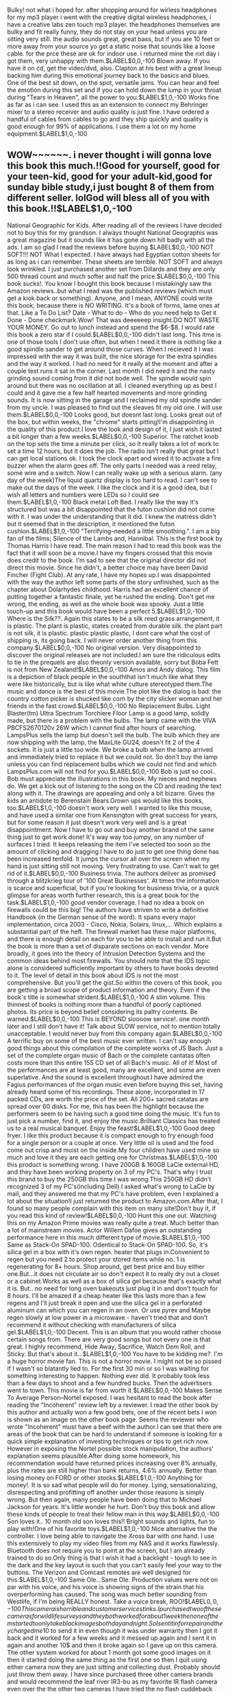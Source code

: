 Bulky! not what i hoped for. after shopping around for wirless headphones for my mp3 player i went with the creative digital wireless headphones, i have a creative labs zen touch mp3 player. the headphones themselves are bulky and fit really funny, they do not stay on your head unless you are sitting very still. the audio sounds great, great bass, but if you are 10 feet or more away from your source yo get a static noise that sounds like a loose cable. for the prce these are ok for indoor use. i returned mine the nxt day i got them, very unhappy with them.$LABEL$0,0,-100
Blown away. If you have it on cd, get the video/dvd, also. Clapton at his best with a great lineup backing him during this emotional journey back to the basics and blues. One of the best sit down, on the spot, versatile jams. You can hear and feel the emotion during this set and if you can hold down the lump in your throat during "Tears in Heaven", all the power to you.$LABEL$1,0,-100
Works fine as far as i can see. I used this as an extension to connect my Behringer mixer to a stereo receiver and audio quality is just fine. I have ordered a handful of cables from cables to go and they ship quickly and quality is good enough for 99% of applications. I use them a lot on my home equipment.$LABEL$1,0,-100
** WOW~~~~~~. i never thought i will gonna love this book this much.!!Good for yourself, good for your teen-kid, good for your adult-kid,good for sunday bible study,i just bought 8 of them from different seller. lolGod will bless all of you with this book.!!$LABEL$1,0,-100
National Geographic for Kids. After reading all of the reviews I have decided not to buy this for my grandson. I always thought National Geographis was a great magazine but it sounds like it has gone down hill badly with all the ads. I am so glad I read the reviews before buying.$LABEL$0,0,-100
NOT SOFT!!! NOT What I expected. I have always had Egyptian cotton sheets for as long as i can remember. These sheets are terrible. NOT SOFT and always look wrinkled. I just purchased another set from Dillards and they are only 500 thread count and much softer and half the price.$LABEL$0,0,-100
This book sucks!. You know I bought this book because I mistakingly saw the Amazon reviews..but what I read was the published reviews (which must get a kiok back or something). Anyone, and I mean, ANYONE could write this book, because there is NO WRITING. It's a book of forms, lame ones at that. Like a To Do List? Date - What to do - Who do you need help to Get it Done - Done checkmark.Wow! That was deeeeeep insight.DO NOT WASTE YOUR MONEY. Go out to lunch instead and spend the $6-$8. I would rate this book a zero star if I could.$LABEL$0,0,-100
didn't last long. This itme is one of those tools I don't use often, but when I need it there is nothing like a good spindle sander to get around those curves. When I recieved it I was impressed with the way it was built, the nice storage for the extra spindles and the way it worked. I had no need for it really at the moment and after a couple test runs it sat in the corner. Last month I did need it and the nasty grinding sound coming from it did not bode well. The spindle would spin around but there was no oscillation at all. I cleaned everything up as best I could and it gave me a few half hearted movements and more grinding sounds. It is now sitting in the garage and I reclaimed my old spindle sander from my uncle. I was pleased to find out the sleaves fit my old one. I will use them.$LABEL$0,0,-100
Looks good, but doesnt last long. Looks great out of the box, but within weeks, the "chrome" starts pitting!I'm disappointing in the quality of this product.I love the look and design of it, I just wish it lasted a bit longer than a few weeks.$LABEL$0,0,-100
Superior. The ratchet knob on the top sets the time a minute per click, so it really takes a lot of work to set a time 12 hours, but it does the job. The radio isn't really that great but I can get local stations ok. I took the clock apart and wired it to activate a fire buzzer when the alarm goes off. The only parts I needed was a reed relay, some wire and a switch. Now I can really wake up with a serious alarm. (any day of the week)The liquid quartz display is too hard to read. I can't see to make out the days of the week. I like the clock and it is a good idea, but I wish all letters and numbers were LEDs so I could see them.$LABEL$1,0,-100
Black metal Loft Bed. I really like the way it's structured but was a bit disappointed that the futon cushion did not come with it. I was under the understanding that it did. I knew the matress didn't but it seemed that in the description, it mentioned the futon cushion.$LABEL$1,0,-100
"Terrifying--needed a little smoothing.". I am a big fan of the films; Silence of the Lambs and, Hannibal. This is the first book by Thomas Harris I have read. The main reason I had to read this book was the fact that it will soon be a movie.I have my fingers crossed that this movie does credit to the book. I'm sad to see that the original director did not direct this movie. Since he didn't, a better choice may have been David Fincher (Fight Club). At any rate, I have my hopes up.I was disappointed with the way the author left some parts of the story unfinished, such as the chapter about Dolarhydes childhood. Harris had an excellent chance of putting together a fantastic finale, yet he rushed the ending. Don't get me wrong, the ending, as well as the whole book was spooky. Just a little touch-up and this book would have been a perfect 5.$LABEL$1,0,-100
Where is the Silk??. Again this states to be a silk reed grass arrangement, it is plastic. The plant is plastic, states created from durable silk. the plant part is not silk, it is plastic. plastic plastic plastic, I dont care what the cost of shipping is, its going back. I will never order another thing from this company.$LABEL$0,0,-100
No original version. Very disappointed to discover the original releases are not included.I am sure the ridiculous edits to tie in the prequels are also theonly version available, sorry but Boba Fett is not from New Zealand!$LABEL$0,0,-100
Amos and Andy dialog. This film is a depiction of black people in the souththat isn't much like what they were like historically, but is like what white culture stereotyped them.The music and dance is the best of this movie.The plot like the dialog is bad: the country cotton picker is shucked like corn by the city slicker woman and her friends in the fast crowd.$LABEL$0,0,-100
No Replacement Bulbs. Light Blaster(tm) Ultra Spectrum Torchiere Floor Lamp is a good lamp, solidly made, but there is a problem with the bulbs. The lamp came with the VIVA PBCFS2670120v 26W which I cannot find after hours of searching. LampsPlus sells the lamp but doesn't sell the bulb. The bulb which they are now shipping with the lamp, the MaxLite GU24, doesn't fit 2 of the 4 sockets. It is just a little too wide. We broke a bulb when the lamp arrived and immediately tried to replace it but we could not. So don't buy the lamp unless you can find replacement bulbs which we could not find and which LampsPlus.com will not find for you.$LABEL$0,0,-100
Bob is just so cool.. Bob must appreciate the illustrations in this book. My nieces and nephews do. We get a kick out of listening to the song on the CD and reading the text along with it. The drawings are appealing and only a bit bizarre. Gives the kids an antidote to Berenstain Bears.Grown ups would like this books, too.$LABEL$1,0,-100
doesn't work very well. I wanted to like this mouse, and have used a similar one from Kensington with great success for years, but for some reason it just doesn't work very well and is a great disappointment. Now I have to go out and buy another brand of the same thing just to get work done! It's way way too jumpy, on any number of surfaces I tried. It keeps releasing the item I've selected too soon so the amount of clicking and dragging I have to do just to get one thing done has been increased tenfold. It jumps the cursor all over the screen when my hand is just sitting still not moving. Very frustrating to use. Can't wait to get rid of it.$LABEL$0,0,-100
Business trivia. The authors deliver as promised through a blitzkrieg tour of '100 Great Businesses'. At times the information is scarce and superficial, but if you're looking for business trivia, or a quick glimpse for areas worth further research, this is a great book for the task.$LABEL$1,0,-100
good vendor coverage. I had no idea a book on firewalls could be this big! The authors have striven to write a definitive Handbook (in the German sense of the word). It spans every major implementation, circa 2003 - Cisco, Nokia, Solairs, linux,... Which explains a substantial part of the heft. The firewall market has these major platforms, and there is enough detail on each for you to be able to install and run it.But the book is more than a set of disparate sections on each vendor. More broadly, it goes into the theory of Intrusion Detection Systems and the common ideas behind most firewalls. You should note that the IDS topic alone is considered sufficiently important by others to have books devoted to it. The level of detail in this book about IDS is not the most comprehensive. But you'll get the gist.So within the covers of this book, you are getting a broad scope of product information and theory. Even if the book's title is somewhat strident.$LABEL$1,0,-100
A slim volume. This thinnest of books is nothing more than a handful of poorly captioned photos. Its price is beyond belief considering its paltry contents. Be warned.$LABEL$0,0,-100
This is BEYOND sloooow service!. one month later and I still don't have it! Talk about SLOW service, not to mention totally unacceptable. I would never buy from this company again.$LABEL$0,0,-100
A terrific buy on some of the best music ever written. I can't say enough good things about this compilation of the complete works of JS Bach. Just a set of the complete organ music of Bach or the complete cantatas often costs more than this entire 155 CD set of all Bach's music. All of it! Most of the performances are at least good, many are excellent, and some are even superlative. And the sound is excellent throughout.I have admired the Fagius performances of the organ music even before buying this set, having already heard some of his recordings. These alone, incorporated in 17 packed CDs, are worth the price of the set. All 200+ sacred catatas are spread over 60 disks. For me, this has been the highlight because the performers seem to be having such a good time doing the music. It's fun to just pick a number, find it, and enjoy the music.Brilliant Classics has treated us to a real musical banquet. Enjoy the feast!$LABEL$1,0,-100
Good deep fryer. I like this product because it is compact enough to fry enough food for a single person or a couple at once. Very little oil is used and the food come out crisp and moist on the inside.My four children have used mine so much and love it they are each getting one for Christmas.$LABEL$1,0,-100
this product is something wrong. I have 200GB & 160GB LaCie external HD, and they have been working property on 3 of my PC's. That's why I trust this brand to buy the 250GB this time.I was wrong.This 250GB HD didn't recognized 3 of my PC's(including Dell).I asked what's wrong to LaCie by mail, and they answered me that my PC's have problem, even I explained a lot about the situation!I just returned the product to Amazon.com.After that, I found so many people complain with this item on many site!Don't buy it, if you read this kind of review!$LABEL$0,0,-100
Hunt this one out. Watching this on my Amazon Prime movies was really quite a treat. Much better than a lot of mainstream movies. Actor Willem Dafoe gives an outstanding performance here in this much different type of movie.$LABEL$1,0,-100
Same as Stack-On SPAD-100. Odentical to Stack-On SPAD-100. So, it's silica gel in a box with it's own regen. heater that plugs in.Convenient to regen but you need 2 to protect your stored items while no. 1 is regenerating for 8+ hours. Shop around, get best price and buy either one.But...it does not circulate air so don't expect it to really dry out a closet or a cabinet.Works as well as a box of silica gel because that's exactly what it is. But.. no need for long oven bakeouts just plug it in and don't touch for 8 hours. I'll be amazed if a cheap heater like this lasts more than a few regens and I'll just break it open and use the silica gel in a perforated aluminum can which you can regen in an oven. Or use pyrex and Maybe regen slowly at low power in a microwave - haven't tried that and don't recommend it without checking with manufacturers of silica gel.$LABEL$1,0,-100
Decent. This is an album that you would rather choose certain songs from. There are very good songs but not every one is that great. I highly recommend, Hide Away, Sacrifice, Watch Dem Roll, and Sticky. But that's about it...$LABEL$1,0,-100
You have to be kidding me?. I'm a huge horror movie fan. This is not a horror movie. I might not be so pissed if I wasn't so blatantly lied to. For the first 30 min or so I was waiting for something interesting to happen. Nothing ever did. It probably took less than a few days to shoot and a few hundred bucks. Then the advertisers went to town. This movie is far from worth it.$LABEL$0,0,-100
Makes Sense To Average Person--Nortel exposed. I was hesitant to read the book after reading the "Incoherent" review left by a reviewer. I read the other book by this author and actually won a few good bets, one of the recent bets I won is shown as an image on the other book page. Seems the reviewer who wrote "Incoherent" must have a beef with the author.I can see that there are areas of the book that can be hard to understand if someone is looking for a quick simple explanation of investing techniques or tips to get rich now. However in exposing the Nortel possible stock manipulation, the authors' explanation seems plausible.After doing some homework, his recommendation would have returned prices increasing over 8% annually, plus the rates are still higher than bank returns, 4.6% annually. Better than losing money on FORD or other stocks.$LABEL$1,0,-100
Anything for money!. It is so sad what people will do for money. Lying, sensationalizing, disrespecting and profitting off another under those reasons is simply wrong. But then again, many people have been doing that to Michael Jackson for years. It's little wonder he hurt. Don't buy this book and allow these kinds of people to treat their fellow man in this way.$LABEL$0,0,-100
Son loves it.. 10 month old son loves this!! Bright sounds and lights, fun to play with!One of his favorite toys.$LABEL$1,0,-100
Nice alternative the the controller. I love being able to navigate the Xross bar with one hand. I use this extensively to play my video files from my NAS and it works flawlessly. Bluetooth does not require you to point at the screen, but I am already trained to do so.Only thing is that I wish it had a backlight - tough to see in the dark and the key layout is such that you can't easily feel your way to the buttons. The Verizon and Comcast remotes are well designed for this.$LABEL$1,0,-100
Same Ole...Same Ole. Production values were not on par with his voice, and his voice is showing signs of the strain that his overperforming has caused. The song was much better sounding from Westlife, if I'm being REALLY honest. Take a voice break, ROO!$LABEL$0,0,-100
This camera is horrible and customer service stinks. I purchased two of these cameras for wildlife surveys and they both worked for about 1 week then one of them started to only take black images both day and night. So I sent it in for repair and they charged me 10$ to send it in even though it was under warranty then I got it back and it worked for a few weeks and it messed up again and I sent it in again and another 10$ and then it broke again so I gave up on this camera. The other system worked for about 1 month got some good images on it then it started doing the same thing as the first one so then I quit using either camera now they are just sitting and collecting dust. Probably should just throw them away. I have since purchased three other camera brands and would recommend the leaf river IR3-bu as my favorite IR flash camera even over the the other two cameras I have tried the no flash cuddeback and stealh cam I230IR.$LABEL$0,0,-100
Dang yo. You all are right. The ink is where they get you. It doesn't even last a semester. It's cheaper to print my papers at the library than at my house!$LABEL$0,0,-100
Classic. This story -- as with most Dr. Seuss books -- is great. Kids and adults can enjoy The Cat in the Hat!$LABEL$1,0,-100
PC Games, Hoyle Card. If you live in Europe, don't waste your money on this program! I live in Spain, and the program will NOT load on my computer with Spanish language Windows XP. I was really disappointed because I enjoy playing Bridge on computer; if someone knows a card game program that will load, please let me know!$LABEL$0,0,-100
This book stunk. This book was simply terrible. The writing is poor; the flow terrible. No one in the book is sympathetic -- not the Princess, not any of the staff, and certainly not the author. Much has been written, good and bad, about the Princess. I bought this book because I'd hoped to hear an unbiased view. Jephson has almost nothing nice to say about her. I hate books where I wish they would end soon; I felt that way throughout this book. I forced myself to finish reading it because I'd hoped to find something worthwhile. Save your money.$LABEL$0,0,-100
Passes "Skype" Standards.... Which means that, those guys in Taiwan don't have a clue!Being the ONLY typical "home" telephone Skype supports this: "cheaply made, LOW speaker & ringer quality, DROPPING calls constantly" telephone should be avoided...But wait, I need a telephone to use with my Skype service, without having to have my computer running or wearing those stupid-looking Headphone/Mic combos!!Geez...that only leaves this lousy RTX Dualphone 3088 series, right?!yeah, until the makers of the RTX dualphone 3088 step up and fix this junk of theirs...I honestly don't know of another VOIP phone maker that we CAN use Skype with!!I wasted $169+tax+shipping...but hey, I did get rid of Vonage & my ISP's "hostage" telephone services!!(wasn't there suppose too be an UP-Side to this??)$LABEL$0,0,-100
The CD cover says it all. Horns, strings, guitars, organs, morrocos, washboards, percussions and many others, its all on this CD 'Motorcade Of Generosity', and I like it.You won't hear any of these songs on the radio because it's different but that's what is good about it.This CAKE CD is more about the music than the lyrics like their other CDsThis is the type of CD that the more you listen to it the better it gets.CAKE who don't like Cake.$LABEL$1,0,-100
poor sizing. very poor sizing.. very disappointed when i recieved my boots. i read the other reviews to make sure the sizing was true to size the shaft of the boot is soooo.. off im a thick bottom girl thick thighs and booty .. howver i am a size 8 in boots the 8 was like a 6 5"6 about 145 pds these boots are not worth buying poor quality as well.$LABEL$0,0,-100
A "dreamy" movie that puts you to sleep. The film struck me as though I were watching it after having had as much champagne as Nicole Kidman had at the party at the outset. A slow, miserably trying movie which wants to be something more than it actually is. It did not intrigue me at all, and I felt it that it was something Stanley Kubrick had shot if he were smoking hashish in astonishing quantities. The New York locations were artificially unconvincing, Tom Cruise's performance was adequately lukewarm-like most of his prioir performances, in this viewer's opinion. The story was at best, uninteresting, and, as you can surmise, I felt that this was an instantly forgettable film unworthy of even a second viewing because I found it to be inordinately boring. The only highlight for me was seeing Nicole Kidman's tantalizingly luscious nipples.$LABEL$0,0,-100
An excellent, comprehensive description of the survivor. I recommend this book very highly. It has really helped me to accept and personally verify my own past and painful experiences. A definite MUST on one's path of self-healing and discovery!!$LABEL$1,0,-100
Powerful and Beautiful. This concert recorded at the famed Palace of Fine Arts in Mexico City is one of the best Lola Beltran performances I have ever heard. Some Opera fans might know this venue thanks to the famed recordings of Maria Callas' 1951 Aida. This wonderful recording includes a two disk set featuring Beltran singing boleros and rancheros that highlight Beltran's powerful and beautiful voice. Although it is live, the audience is quiet, and the recording is perfect. One minor complaint for the US market: There are no liner notes, and there should be.$LABEL$1,0,-100
...go read, don't be afraid. "A reader, August 23, 1998" writes in his review exactly what you might expect from people who are (to say the least) not open for new insights and ideas. "while the real scientists are busy..." ==> busy doing what?! Busy hiding from revolutionary ideas that's a threat to what they were taught? REAL scientists would jump on the challenge thrown at them to look into the fascinating world they had closed their eyes for. It's (seemingly) far-fetched ideas that can mean breakthroughs and revolutions in what we know about the world's history.So don't let yourself be put off by such narrowminded disregarding and open up. Maybe there's a whole lot more than what we have been taught to believe...$LABEL$1,0,-100
Disappointed. I couldn't wait to get these can chillers, but my experience with them has been a real disappointment. They probably are as good as an ordinary can cover, but certainly nothing more. How do different people have such different results from products?, where some are just delighted and others have poor results?$LABEL$0,0,-100
Brave. Just BluRay? Sounds a lot like "records", "tapes", then "cd's". I'm just not buying it. Why the same run around?$LABEL$0,0,-100
Oh, how stupid can they be?. Well, a lot. More than a lot. Poor Will does his best with a doggie script. He accounts for the one star.I don't know why those enlightened movie companies insist in making one SF dog after another. Did you watch the "The Chronicles of Riddick", "Sky Captain", or "AvP"? There are plenty of others around, all of them sucking money out of our pockets.They need to fool us in order to pay for the great CGI effects I suppose. They fail to understand that if CGI is used to generate profits, it will kill the emotional content of the movie. What's left is the customary Hollywood Pablum dulling our senses.Do not relate this dog to any of Isaac Asimov's works. They stole the title and we shall punish them by forgetting this miserable mutt.$LABEL$0,0,-100
lack of clarity. I have a feeling if I was able to sit down and talk with Graham, I might agree with him more than I think. Unfortunately this book is one of the most poorly written and badly edited pieces of literature that I've seen in a long time. I found a lot of things that are so generically obvious that they shouldn't have taken up the entire chapters that were used to state them, several things that I might agree with if I could get through the lingo-laden, spiritual sales talk enough to understand what he meant, many things that just didn't make since at all not to mention complete contradictions of prior statements within the book, and some things that are outright questionable. He might have some good points in his personal vision, but unfortunately this book is such a mess that none of them are communicated.$LABEL$0,0,-100
Easier to follow than the cast album. I liked this musical very much! I remember watching the Tony Awards the year that the original production won the Award for Best Musical over "Beauty and the Beast"--the more likely contender for the top prize; and I thought it was a mistake until I had seen the original cast program. I had only heard the cast album of "Beauty" and once I saw "Passion" I saw "Beauty" as an overblown, juvenile production for the kiddies and I don't see how it could have been nominated. I think that Jere Shea is very good-looking gentleman with a good voice as Georgio, Marin Mazzie is a beauty of an actress as Clara and then there is Donna Murphy in her Tony Award-winning performance as Fosca, the unattractive yet passionate older woman reaching out desperately for Georgio's love. I highly recommend it to anyone who loves Sondheim--the Broadway genius who wrote the score.$LABEL$1,0,-100
Not such a good buy. I was quite disappointed that the fabric actually does not have the shiny appearance as shown in the picture. It looks functional and plain. The bag cost just about $20 after the high shipping and handling charge. Therefore, the price really was not that great.$LABEL$0,0,-100
great way to promote our self absorbed culture. This book and the praise it has generated over the years has always bothered me. At first I thought it meant I was just too selfish. But the more I have had people praise it and then try to tell me why it is so great the more I understand that they are confused. The story of someone who takes everything that someone else has to offer without any thanks or anything to give back is NOT an example of love. It is an example of a truly warped relationship. Anybody out there who thinks that they are really in a relationship when the only thing happening is them giving to the other person(s) needs to build a little self esteem. I hate to break it to you but you are being used. Relationships are reciprocal. I would NEVER read this book to a child.$LABEL$0,0,-100
Revised edition worth it, but recycle the CD. Five stars for the revised edition book, two stars for the (too fast, too cheesy, and is that a synthesizer?) CD... I'll give the set four stars (rounding up). The revised edition appears to have the same pieces as the original, but in a larger print size that is a relief. In my opinion, it's worth getting the new book, but you should recycle the CD.$LABEL$1,0,-100
Having fun staying fit looking better. Best way to get fit and enjoy it...this dvd gives you a delightful way to do what it takes to get inshape and enjoy the view....$LABEL$1,0,-100
Major Disappointment. While I applaud anyone who can dance up and down a narrow restaurant aisle, dodging service people and customers, I don't care to see dancing in that venue. The constant distractions were more than annoying. As for the dancing, with just a couple of exceptions (and they were wonderful), it was boring! No fire, no life, no joy. Some interesting costuming, which I enjoyed, but some were down right vulgar! So if you enjoy the skill and passion of belly dancing, stay away from this DVD.$LABEL$0,0,-100
WATCH DIFFERENT THAN WHAT WAS SHOWING ON AMAZON. WATCH DOES NOT MATCHING BOOK ALSO INSTRUCTIONS NOT VERY UNSTANDABLE. NOT TOO HAPPY WHEN IT ARRIVED AND DIFFERENT ON MAIN PAGE FOR AMAZON OR RETAILLER$LABEL$0,0,-100
wrong cover sent. Placed the order for a 2007 Prius using the online vehicle selector and was sent a cover for a much smaller car so the cover did not fit and had to be returned. The material is a highly reflective silver that is very bright like a Mylar space blanket. In the past the type of material has made the greatest difference in longevity with the expensive ones lasting up to 10 years on my cars and cheaper ones lasting 2-3 years regardless of the color of the car cover.$LABEL$0,0,-100
Very comfortable belt. This belt lives up to its reputation. It is very comfortable to wear and the bottles don't move at all. It's also not hot.$LABEL$1,0,-100
so educational and yet fun. the crusin world game is so fun because you get 2 c different places while your still sitting on the floor playing a video game.u get 2 c places and like monuments and the kind of terrean they have in that country or city or continent.i think it is better than the other crusisn usa because it has many different choices of cars. and you can choose the place you want to play in.$LABEL$1,0,-100
'Emma' Leaves You Hanging, Breathlessly. Emma's Secret is really an outstanding book by one of my all-time favorite authors.Although the story is about Emma Harte and her legacy, don't expect A Woman of Substance. But do plan for a wonderful novel about a new generation of characters, plus a cliffhanger of sorts.Anyone who enjoys a good family saga, a novel of romance, or of women's empowerment will love Emma's Secret.$LABEL$1,0,-100
Non Stick, My Eye!. This pan looks great. The first time I used it, nothing stuck. The second time I used it, things stuck, but not too badly. Tonight, the third time I've used it, and this time with spray oil on it, I've had to let it soak, scrubbed it out, and am letting it soak some more. The pan is very square, with inner corners that are hard to clean when things stuck, so it's just a pain to use. The grill part is okay, it's the pan part that is troublesome. I'm going to go shopping for something else.Unless you like washing dishes, don't buy this thing!$LABEL$0,0,-100
Incredible. Topper is the best hapr player I have ever heard. He has an intensity that cannot be rivalled. If you ever get a chance to see him live do not pass it up!!$LABEL$1,0,-100
Works well with newer televisions.. Bought two for two different tvs. It plugged into back of one no problem but the other required a 3.5mm female RCA to stereo adapter, which isn't included.$LABEL$1,0,-100
not appropriate for my car like it said!. This item seemed like a good fit for what I needed for my car (2005 Jetta). My original gas cap had a crack in the seal and was making the check engine light come on every time i turned on the car. I searched on amazon and the item had a check list at the top to make sure that the item would fit the vehicle you were buying it for. This extra feature DID NOT WORK. I don't know if that's Amazon's fault or the sellers, but I was very disappointing to find out that Jetta's have a ventilation system in the car so that the gas cap does not need to be self ventilating. Needless to say it was a waste of money and the 6 dollar shipping that they charged me. Be careful with check list if it tells you the item will be a fit for your car.. it still may not be what you need.$LABEL$0,0,-100
Fell apart after one season. This canner developed holes and rust after less than one season of canning. The rack inside is flimsy as discussed by others. It rusts after a few canning sessions.$LABEL$0,0,-100
Cheaply made. You have to enter the code both to open it and to close it. Don't be fooled by the optimistic description, there are much better key boxes out there.$LABEL$0,0,-100
Elf Ears Purchase. Very good purchase, not expensive, they are a good size and stay on your ears. Worked great for a Christmas Elf, just a few weeks ago!$LABEL$0,0,-100
Wonderful Natural Moisturizer. I love this natural shea butter, it works wonders as a face moisturizer and doesn't break my skin out, but keeps it looking moist, firm and it has a nice glow. I like this best when mixed with a few drops of one of the NOW oils, such as their jojoba oil, which is also wonderful.$LABEL$1,0,-100
Definitly the best murder mystery every written.. What can I say? There is no other book that I've read (and let me tell you, I've read quite a few) that completely baffled me the way this one did. Not only is the real culprit a mastermind, but Christie is as well.$LABEL$1,0,-100
Does not work with NB-2LH Canon Rebel XT battery. I'm not sure if I'm a special case or not, but my battery fits into the charger, and it plugs in and the lights flash and everything, however when I pop the battery back into the camera after a long charge, nothing.To make sure that the problem was the charger not the battery, I tried charging the battery with a friends charger who has the same camera. Voila, no problem.Again, I'm not sure if I have a defective model, and I appreciate the company offering an affordable model, however this turned out not to be a viable option for me.$LABEL$0,0,-100
broken after a few days. It last about 3-4 days. No mist coming out. Read through the user's manual and it seems to break easily if water gets into a hole at the water basin, which I can imagine happens to everyone in the daily refill.$LABEL$0,0,-100
Pure Country Classics: The #1 Hits. While I could not be dubbed an overt Country music fan, I was motivated to purchase this CD because it contained many hits with which I was familiar when growing up in the 50's and 60's. A good number of these tunes were "crossover" hits, appearing simultaneously on both Country and Pop music charts. The tunes are all very melodic and evocative of their era and "classics" all. I highly recommend this to music lovers of all stripes, particularly to those who grew up when the lines between rock n' roll and country music were blurred.$LABEL$1,0,-100
Bad. I had to read this book for school, and, first let me say I'm not just some highs chooler who hates to read, my favorite writers are Kafka, Faulkner and Dostoevsky, but this book was all but utter trash. It had a few meaningful moments, but generally it was devoid of characterization, emotion, and plot. I give it two stars for trying, but it just tries too hard to be great. Gaines-Accept average.$LABEL$0,0,-100
Toddy cold brew coffee maker. After calling around to different local coffee shops, I purchased a Toddy T2N Cold Brew System from Amazon. It was exactly as described and it arrived a day earlier than I expected. Amazon gave "free" shipping for this item - making it very convenient.I recommend "cold brew coffee"! It is brewed once and can be kept in the refrigerator for 2 weeks. You add the brewed coffee with water to make each cup. The taste is smooth and the cold brew system cuts out some of the acid in the coffee.$LABEL$1,0,-100
It only lasted for a year :(. I've bought it in 01/08/01, started to use it on February (It was bought on the USA) and it was doing fine, untill some weeks ago. Now it seems not to recognize the blank media. I'm dissapointed because I thought Phillips was a good brand of electronics :($LABEL$0,0,-100
Good Home Use Fryer. The unit works well; it heats quickly, I love the closing cover before you drop the basket to eliminate oil splash. The oil pan removes for easy cleaning. I did find that I had to cook longer than the product stated, but that was really no problem, everything came out great. I would reccomend this unit.$LABEL$1,0,-100
Works, But Is Highly Disappointing.... I will admit that this guide to weightloss does work effectively, but there is a great flaw. That flaw is that the weight that you loose is extra easy to put back on again. Once you start this program, you can never stop. So if you are looking for a way to loose the pounds and KEEP THEM OFF, this is not the book/plan you would like to go with.$LABEL$0,0,-100
Abbey throws it all into this one. I'm a bit of an Abbey fanatic, so this review is naturally biased. Yet, this is probably the best of his fictional works (of course the book is quite autobiographical too). Abbey throws all of his jokes, phrases, and wisdom into this one.$LABEL$1,0,-100
label maker for cd's. This is a great product! It's easy to use, and it makes the cd's, dvd's look like professional items, instead of just being scribbled on.$LABEL$1,0,-100
fun!. Bloodrayne aged shockingly well. Frankly, I'm amazed that it aged as well as it did. My only problem is that it gets old after a few hours.$LABEL$1,0,-100
Two parts "Mission Impossible"; one part "Naked Gun". ..and not not in a good way.2.5 stars.This is a pretty cookie-cutter version of a "Mission Impossible" movie except that it obviously doesn't take itself too seriously (at least, I hope that was the intent). The plot is silly and the story doesn't flow well. I'm not sure what Diaz is there for other than eye-candy (the helpless-dumb-blond-thing gets old pretty quickly). If you're looking for mindless distraction, then KaD is mildly entertaining.Not recommended.$LABEL$0,0,-100
Great for DVD, shows how bad Cable really is!!!. The first time I turned on my new CT32D10, I thought it was terrible.Actually, with the new 3-line Digital Comb filter and line correction, it showed how bad basic 1970's-technology cable really is when shown through an advanced tv meant to be optimized for digital!!! If you get this tv, upgrade to Digital Cable or Dish.The picture is fantastic with DVD through Component Video Inputs and the Video inputs from the VCR and Camcorder. The Simulated Surround Sound is also a big plus!A great buy for the price! Upgrade to all digital if you buy!!$LABEL$1,0,-100
Great Pre-inked Stamp!. Great for daily use at work. Not messy and refillable, what could be better! Will definitely be buying another xstamper!$LABEL$1,0,-100
Your kidding...right?. The content on this compact disc [copies] pop formations only modified in a younger form, which lacks enjoyability and anything with the synonym of that previous adjective...in other words, I could make better music by bashing my head against the toilet seat. ...!$LABEL$0,0,-100
a little friend. The miele vacuum cleaner acts as your little friend for wood floors. It picks up sand and everything else from wood floors, very efficient! It is light and easy to use. The cord could be longer, you need a room with more plugs... It works 100 times better than a broom on all hard floors. It's good on carpet but best on hard floors.$LABEL$1,0,-100
I think Taylor Hicks is the Best American Idol ever!!!. Taylor has soul all the way. All my friends and famly wanted him to win since he first sang at auditions. His songs on this cd are so good they give me goosebumps. I hope you buy it because he's better than any of the rest and his full album is gonna rock the world!$LABEL$1,0,-100
love these girls. I got one of these dolls for my 7th birthday, back in 1990. I loved it so much!! So I was thrilled to see I can still buy them, more than 20 years later, for my own daughter. She is 6 now and she looks forward to her new doll every birthday. This is a tradition you should start! Even if your daughter is already a few years old.$LABEL$1,0,-100
R2/D2 with sounds and lights. This is the greatest R2/D2 figure yet. The sounds and lights are great, details are excellent.$LABEL$1,0,-100
Learn to play the Jorma way !. Having always been a fan of Jorma Kaukonen and Hot Tuna, I was searching for an instructional video program that would teach me the Jorma style. Not only did I find what I was looking for, but Jorma teaches his style himself! A must have for all guitar playing Hot Tuna fans.$LABEL$1,0,-100
A Must-Have in the kitchen. After using a Sunbeam mixer for 35 years, I needed to replace my worn-out friend. I shopped and compared products and prices for a couple years. I knew about the wonderful KitchenAid mixers reputation from friends and opted for that brand. I found Amazon.com offering a new KitchenAid Artisan mixer for $242.00. Wow, such a deal! No tax, no shipping and a $30 rebate from KitchenAid! Buying from Amazon saved me $88.00, and I became one very-pleased shopper.$LABEL$1,0,-100
Rather bad --. even awful.Is there anything worse than a gathering of unknown actors playing the roles of bad, and badly self-conscious (even Molly Parker), actors who are convincingly "acting" like amatuers -- including those who are ostensibly successful?And then the best parts are played by Sandra Oh, who has less than fifteen seconds of screen time, and a guy who is instead a cop pretending to be an actor: better at it than all the other actors who, according to the script, had and or were training in acting.And I must have missed the widescreen.$LABEL$0,0,-100
funky patchouli smell. this was not the most refreshing and clean patchouli scent I have encountered...more musty, less earthy. I typically love this scent...just not in this particular soap!$LABEL$0,0,-100
Eclectic and Effective Mix CD. Interesting collection of musical styles, from ambient to dance to funk to rap. Despite the diversity of sounds, the cycle is mixed together beautifully. I didn't know any of the artists going in except the Beta Band, and I still loved it. The liner notes say it best; good mood stuff, great as a background selection after the clubs. "God bless the Infesticons, f*** the Majesticons!" Ya gotta love it.$LABEL$1,0,-100
seem to work. When I take them my legs feel less heavy in the evening...But I have to say I only yook them some 2 weks or so$LABEL$1,0,-100
Two good songs and a barrage of below average garbage.. High Noon and It's on Me.....thats it. Plus a cover from a good band Forkboy (Lard). Yet another below average album from this below average band.$LABEL$0,0,-100
Great Product, Great Customer Service!. I purchased this adapter (47185) at Walmart. It is ruggedly consructed and easy to install and works great. The real reason for my review is to commend the customer service at Hopkins Mfg. Some how I misplaced the mounting bracket that came with the adapter when I was working on the wiring and drilling mounting holes. I called Hopkins to buy another bracket... they said they will send me one for free, and 36 hours later it was at my door! Thanks Hopkins.$LABEL$1,0,-100
Adequate entertainment for young children, mind-numbingly boring for adults. The plot doesn't get interesting until about three-quarters of the way through the film. Until then, the audience is subjected to various scenes of Benji galavanting through the town or suburbs and having brief interactions with rather anonymous townsfolk.$LABEL$0,0,-100
Hitch Extension. This was the wrong hitch that I initially ordered because the display picture showed three hitches. I thought that the order was for all three types of hitches. But I was wrong. Before sending it back, I tried it in my vehicle receiver hitch and it didn't fit. Amazon refund procedure is very user friendly and I was able to return and get a refund. I ordered the correct hitch the second time around.$LABEL$0,0,-100
Peeling off. I bought these to iron on the inside of the knees of all my kids jeans to try to prevent the holes that inevitably appear. Unfortunately they are all peeling off after one wear/wash. As another reviewer speculated, maybe they aren't designed to work in high friction areas, or areas of clothing which endure a lot of stretching, but isn't that where you'd naturally need a patch?$LABEL$0,0,-100
A fun read.. This first novel is well written, fast paced, vivid and an all over fun book to read. The time and place come to life as you sail the blue seas with unforgettable pirates that break away from the usual sterotypes. And there's romance as well. I'm looking forward to the sequel.$LABEL$1,0,-100
Did Hunter REALLY write this book?. Unlike the first two ( outstanding ) books of this series, I found the characters flat and unreal, the plot thin and the action/suspense (?) almost non-existant.Sorry to say, the premium price I paid to obtain this book was money better spent elsewhere UNLESS one insists on having all three books.Better left unread than read and disappointed.$LABEL$0,0,-100
What Was Koontz Thinkin. This book started out good but what happened to the ending. That was the worst book i've ever read in my life. I'm a big koontz fan but what was he thinking. I wouldn't waste my time reading this book. I,ve read at least twenty of koontz's books and I've liked most of them but this was horrible.$LABEL$0,0,-100
Very Disappointed. you wouldn't think I would ever need to give a light bulb a poor review however this burned out after only 3 weeks of use...it's for my bedroom light, I might have gotten a total of 5 hours use out of it. I am replacing the light so that I don't have to deal with these bulbs anymore.$LABEL$0,0,-100
Save your money for the real thing. Great idea, poor execution. Very difficult to see a thing and keep it in focus, and the lighting function for underwater, which is why I bought it, doesn't really work unless you're in pretty clear water.$LABEL$0,0,-100
Absolutely fantastic!. I have a neurological disorder and, so, don't have the best dexterity in my hands. I was a little worried about being able to use the Kindle easily, but it is perfectly designed for ease of use. The page turn buttons are so much easier than physically turning the pages of a book. The 5 way joy-stick button is also very easy to use. I absolutely love my Kindle 2! I'm reading more now than I used to, it is just so much more fun!$LABEL$1,0,-100
Kicks your ass.. This is a great exercise video if you've hit a fitness plateau. The music is pretty eighties funky and the moves are a little difficult, but it gets your heart rate WAY up there and really is quite energizing. Just when you think you're going to die, she stops and you actually feel really good.$LABEL$1,0,-100
Toss this in the garbage - there are better Dyer books. Or, you may prefer to tear out the pages that are not worthwhile; Dyer has truly written some excellent books. However, the ones you want to read are those he published in the 80's and 90's. There's a lot of sage wisdom to be found in those. But this? Please. I've written this old man off mainly because he's discarded common sense for religious nonsense, and that's really disappointing. May I share one of the bits of "insight" to be found in this book? Here: "LIVE the Ten Commandments". Say WHAT?!? Once I read that, I nearly cracked up laughing. What delusion. Having said that, there are some good things in the book, but it's not worth buying for them. Again, look to his earlier works for his best material, when he was mentally sound and sharp.$LABEL$0,0,-100
Don't Bother. There are too many other good books out there (by Sandra Brown and others) to even waste your time on this one. It's flat, and not to mention silly. I didn't like either or the main characters, it just didn't do it for me. I believe this was Sandra's first novel (don't quote me). If it was, I'll give her credit, it was not bad for a first. But like I said, just leave it on the shelf and move on.$LABEL$0,0,-100
Horrible taste. This product tastes horrible. I was looking for a soy free protein and came upon this item. I mixed it with soymilk and it tasted like pea-flavored chalk. I thought I might have used too much powder so I tried half the amount of powder and it still tasted the same. Not wanting to give up, I mixed in a scoop of strawberry flavored whey protein and it truly tasted like a combination of strawberry and chalk.My fiancee then tried it and couldn't take more than a sip. In the end, I was able to down three cups of it, but I don't think I can drink any more in the future. I am going to take them up on their money back product guarantee.$LABEL$0,0,-100
Time Bomb in the Church. My wife is a Pastor. This was helpful in reminding us of the need to take one day off a week for family and me!$LABEL$1,0,-100
Too small!. I ordered this seat cover for my Schwinn 120 Upright Bike. The description said that it fits any regular bike seat and that the cushion could be adjusted, but sadly this is not so. The seat cover doesn't even come close to fitting my bike. It's weird that Schwinn makes seat covers that don't fit a standard Schwinn bike seat...$LABEL$0,0,-100
It almost works. I bought it because it was going cheap.The sticky parts that I received for the trap are not that sticky. Otherwise it seems to almost work fine.$LABEL$0,0,-100
superb. Lisa Richard has a tremendous voice, beautiful and rich. It's strong and full of emotion, and the songs are both and touching and funny, and she has the range to sing anything and make it special. I truly love listening to both of Lisa's albums, they are both terrific.$LABEL$1,0,-100
BEWARE! Pan and scan DVD. These two movies are not Conway's best, but they are still pretty good. The only problem, and the reason for the 1 star rating, is that the DVD presents these films with the sides cut off. In other words, Pan and scan. Had I know that, I would not have bought this.$LABEL$0,0,-100
Overall a great intro to a band that does not get press now. This album showcases who this band is - wild, southern and loud...you will like it and sing proudly of a group that sang and played hard.$LABEL$1,0,-100
wonderful healthy product. I started using this brand of salt on the advice of a Heaslth Care professional. Salt used properly helps balance the body systems, along with enough water for our bodies. These things work together in amazing ways.$LABEL$0,0,-100
WOULD RECOMMEND!!!!!!!!. LOVED THIS MOVIE!!! It is great for anyone who loves original Walt Disney cartoons. My kids ages 2 - 12 all loved it. The songs were wonderful!!!!!$LABEL$1,0,-100
Wonderful. I would describe this book as self-help. It was sent to me by my cousin who is a missionary in Mexico. I had made some life changes that were truly making me stressful. She thought this would be a good book for me. She was so right. The basic theme was letting the Lord help you with your problems. It also gives lessons to do after every chapter if one chooses to do them. I recommend it highly.$LABEL$1,0,-100
Not good for night times. Target diapers are much better than these diapers. My daughter sleeps through the night. When she wakes up her dress, the sheet everything will be wet. This diaper is ok to use during the day times but definitely not at night.$LABEL$0,0,-100
created a love of reading and history. I too was given this title as "required" reading as a student in 8th grade in Canada. It still remains a book that had an enormous impact in my love of reading!$LABEL$1,0,-100
Imagine Da Vinci's Giocconda with the surrounding landscape cut off.. As Barry Stone coments (I do totally agree and fairly recomend to read his review before buying the item (sorrowfully I didn't)) I have waited too long to see this beautiful Piece of Art on DVD. "Tis Pity the most beautiful scenes have been cut off". Two of them could have been maybe eliminated for its nudity or sexual content: an incredibly filmed horse intercourse, and the dead brother execution procession. But also, the most surprising beginning is out: before Film credits and name appear, there is a long landscape scene within a colorless winter dry tree forest you swear the film will be a black and white one, when suddenly the camera falls over the only orange leave lasting in this gray branches web. That is art, I will never forget. That film is quite old and has become yellowish and faded is understandable in some way. Unfortunately,"tis also a pity". We will be waiting for a better copy.$LABEL$0,0,-100
Great book!. The book covers everything you would want to know about Catholicism in a concise, easy to read, yet thorough style.$LABEL$1,0,-100
UK hip hop branding with top-notch Australian Hip Hop.. I've always liked Mystro, I'm quite a big fan of the Australian Hip Hop scene and since he's infamous for spending a lot of time in Australia when on tour, there is no suprise he made an album out of it.This feature's everyone of any calibre in Australian hip hop; Layla, Hilltop Hoods, Drapht, Hunter, Dazah, Downsyde etc. I could go on.It was $3.45 when i bought it, suprised the price went up the way it did. Oh well, if you can get over it, like hip hop and want something different with lyrical gems, this CD is for you.$LABEL$1,0,-100
great outdoor speakers. great sounding outdoor speakers at a very reasonable price. the only potential downside is that they generally must be mounted "vertically" vs. "horizontally" which can create space issues depending on where you are mounting.$LABEL$1,0,-100
Brilliant - Audio version was captivating. This review is based on the audio version. First let me say, that I generally do not care for short stories, and I have also managed to avoid most books about war. Once I began listening to this book, I would find myself sitting in my car (after having reached my destination) just to hear a bit more. The reader was fabulous and the stories ...all of them....just had me wanting to hear more.The Things They Carried is a collection of short stories filled with tension. The stories are based on the Vietnam War experience of the author and his buddies. The reader/listener is drawn into each story involving the men of Alpha Company. You feel a part of the bond they have for each other, and you feel their anger, their isolation, loneliness and their fears as you listen to the voices of the soldiers.This should be required reading for high school students in my opinion.$LABEL$1,0,-100
Not my best purchase. These lites are nit that great. I bought them to go under my cabinets and they have poor lighting!!!!$LABEL$0,0,-100
Wrong Disc!. Of course, i'm a huge fan of Gilmore Girls. That's why i was so excited to receive the complete series collection. However, when i got it, i noticed that in the season one folder, i had two copies of the second disc and not one disc 4. I don't know what to think but it was highly disappointing. You'd think that the packages would be checked before they're sent out like that!$LABEL$1,0,-100
NOT AS PICTURED. MY COMPANY BOUGHT THIS CHAIR IN BURGUNDY FOR ME AS A PRIZE. WHEN WE RECEIVED THE CHAIR IT WASN'T THE SAME AS PICTURED AND WAS BLACK INSTEAD OF BURGUNDY. THE SCREWS ARE PUSHING THRU THE CUSHION ON THE SEAT AND I'M AFRAID THAT THEY'LL EVENTUALLY PUSH THRU THE MATERIAL. OF COURSE THE SEAT ISN'T VERY COMFORTABLE EITHER. I'D NEVER BUY FROM THE GREEN GROUP AGAIN.$LABEL$0,0,-100
Apple corer.... Works well. We found it works better if you level off the bottom of the apple, and hold a paper towel over the top of the corer so you don't get splashed. Much, much easier than coring the apple with a knife!$LABEL$1,0,-100
Incredible. A great concert with the band at it's best plus an orchestra. Would also recommend ELP Live - King Biscuit Flower Hour. No orchestra but recording quality is amazing.$LABEL$1,0,-100
Worth less than one star. I picked up this book after searching for hours at the bookstore. I wanted something light and fun to read after oral surgery. Plus it was on the Bargain Table (now I know why). Reading the back of this book, I thought it might fit the bill. Needless to say, I'd rather sit through more mouth surgery than read this drivel. Awful! The book reads like it was written by a 12 year old. I was so bored and disgusted that I put this book down after just a few pages and stred out a window for awhile (that was more entertaining than the book!) Run from this book!$LABEL$0,0,-100
The best album I've heard in a very long time. Literally Grammy material. This is the best album I've heard in a very long time. Despite its being a jewish album recorded in several languages, it will appeal to people of standard tastes. It is very hard to describe, as it is almost a new genre. Middle eastern world music with a jam band feel and the precision of classical? Neo-classical jewish middle eastern/latin fem psychedelic jazz? middle eastern rock/psychedelic spiritual jam band music performed by obsessive compulsive classically trained gypsies? I don't know what to call it, and neither will you. But you will love it.If it were in english, it would be nominated for a grammy.$LABEL$1,0,-100
Very light and very sharp!. (9/11 Update): I find myself using the 'bird beak' parer almost daily. It is beginning to dull a bit. I know these knives were not designed to last a lifetime, but I would have paid a few cents more to have them shipped in cardboard blade protectors.(Original): I purchased these primarily because of the great reviews in 'Chef's Illustrated'. These are exceptionally sharp (and thin). I do not have a clue as to how long the sharp blades will last. However, I can assure the reader that these do not come close to having the 'heft' of Wusthof Classic,or Henckels Four Star. Having said that, it is ridiculous, based on the price, to try to compare them.'Cooks Illustrated' gave a very nice review of these knives and there is no reason for me to debate that review. I am rating them 4-Stars simply because they are not in the class of Wusthof Classic, or Henckels Four Star.$LABEL$1,0,-100
SHOULD NOT HAVE READ "NEVER LOOK BACK". This was a really waste of time for me. I have read all of the Lou Boldt series so I thought anything by Ridley Person would be good, boy, was I wrong. There were many, many boring pages, to much description of what I think was going on. So much was really unbelieveable. Clayton or what ever his code name is at the present time, is a superman, cannot be killed no matter what. Just an all around bad book for me. I did read it all thinking it had to get better, but it did not. Read something you know you like or some of the Lou Boldt books and leave this one alone.$LABEL$0,0,-100
Hildegard of Bingen's Spiritual Remedies. Hildegard of Bingen's Spiritual Remedies is an excellent book which explains the health of our physical and spiritual life and its healing in very practical and clear terms. It is a real must for those who care for their health and strive to do so with natural means effectively and if necessary complemented by medial means. I purchased it from Amazon who have very many good books relating to Hildegard of Bingen.John Evans, Australia$LABEL$1,0,-100
Don't Be Fooled Like Me. I purchased this CD thinking this was the entire book version on CD. IT IS NOT! This CD is a poor introduction to an EXCELLENT book about the Federal Reserve. BUY THE BOOK!!!!!!!$LABEL$0,0,-100
I love this pot. I love this pot. I have made everything from soups, chowders,roasts, sauces, etc. It has even heat and is so easy to clean. No scrubbing is needed. Just soak for a few minutes and thats it. The only problem I have had is that the inside bottom is quite stained but I think it's because I use it so often cooking with red wines, etc.It is the perfect size to cook for 4-6 people.I have used this both for stovetop and oven. I say one review where it was said they were afraid of the handle. I've had the oven to 350 and it's fine. I use this more than any of my other pans and keep it right on my stove. Attractive looking. I would buy more of these pans.$LABEL$1,0,-100
Best car seat around. My daughter loves this car seat! Cute fabric and lots of room for her to stretch. It must be the most comfortable and safest car seat around.$LABEL$1,0,-100
A freshman effort from two who should have done better.... Lumet and Jones had experience and success when they picked up this project - unfortunately neither had experience or success with adapting a broadway musical to the silverscreen - and it shows - quincy jones obliterated a perfect score with meaningless dribble and sidney lumet miscast and misdirected the rest - what a shame - the original score (music and lyrics) by charlie smalls was perfect, melodic, lyrical & memorable - mr. smalls should have told mr. jones to, "play it the way i wrote it!" - all melody is lost, the lyrics are half sung half spoken in some overacted and oddball interpretations - it's a visual mess with a cheesy studio feel - buy the Original Broadway Soundtrack to get a real sense of the music and story - buy tickets to a local production - just don't waste your money on this junk of an adaptation - poor charlie smalls...$LABEL$0,0,-100
On an Edge of Steel. Like other Burke novels the character is given a crystal clear goal and he pursues the monster with every step he takes. An extremely quick read but enjoyable as always.Unlike other thriller writers, Vachss implants/transfers his disgust and rage against criminals who prey on the weak or unfortunate. Having been exposed to this brand of evil makes the eventual conclusion feel righteous and the reader is left not feeling a shred of sympathy for the villain, who is by his crime a despicable coward.$LABEL$1,0,-100
Not quite up to OXO standards. I wanted to wait to give this some usage before reviewing. Now that we have used it for six months, we have ordered a replacement. It works well, but now has a nice crop of rust. When it comes to can openers and being around industrial openers for decades, I was surprised by how quickly this one rusted. When washed, we hand dry them, so there is a design element that allows this to retain some moisture in the cutting mechanism. Sadly, there is no way to save it.$LABEL$0,0,-100
Journey to the Sacred Garden. This is a great book and cd for a practical application in the direction of mediation and shamanism. It is more than an explanation of things and more of an experiential event. I recommend this book and the one that follows it for those who are looking to do work and have not yet found a group or teacher to help them with the real work.$LABEL$1,0,-100
To Be Continued...?. Shades of Rick Berman, I paid for a whole book, not a part 1 that leaves me hanging like the first installment of a 2-part Star Trek episode. Regarding the content, I found the story line incongruous with the TV series regarding the attitude of Starfleet to the Voyager crew. I found it difficult to believe the events of book were plausible.I was not a great far of Voyager when it was airing but have rediscovered it on Netflix and now can't get enough of it. I was hoping for a satisfying epilogue to the series finale, "Endgame", which I found to be one of the best episodes contained in any of the ST series franchises. My only complaint was the rather abrupt ending that I had hoped this book would resolve. So far, not so. I will buy part 2 to see what happens to the crew. Hopefully there will be some resolution of the characters lives.$LABEL$0,0,-100
Good movie but read the book FIRST. Not a bad adaptation of a book, but, as with many flicks, reading the book first will help the movie make sense. The book's creepier and richer, but some of the movie's musical numbers are amusing and creative in their own way.The Wybie character might have been introduced to meet the PC/diversity compulsion of modern cinema. Wybie is a distraction, then an irritant, and finally his role destroys a major part of Coraline's character development present in the book.So I'd say, buy and read the book first, then view the movie.$LABEL$1,0,-100
more books more lust. If you liked the original Book Lust, you will also enjoy More Book Lust. The only problem I have with both volumes is the author's inclusion of lists of one author's works. In some cases they were interesting introductions to writers I hadn't heard of, but those authors could have been included in other book lists.$LABEL$1,0,-100
Expensive for something that doesn't work!. Sure the product made my hair "smooth", but it wasn't super silky smooth. The product has a wierd smell, not too happy when I have it on my hair. This doesn't help with frizzy hair, even if you used it with the CHI ceramic flat iron.I wouldn't recommend this product, unless you want to spend $19 with a $6 order to have free shipping!$LABEL$0,0,-100
Amazon Kindle Stinks. I bought an Amazon Kindle on August 15. I used it 4 times. By September 11 it was not working. Not only that I can not get anyone to contact me or to give me someplace that could repair the Kindle. I bought 6 books that I cannot use because the Kindle does not work. I would advise anyone not to buy this product.$LABEL$0,0,-100
A Must-have. The instructions are so clear and understandable that even for me (a non native speaker and non mathematician!!) there is no problem to follow them :))Strongly recommended for those who want to have fun with interesting and beautiful paper designs!$LABEL$1,0,-100
Oh... My... God.... All I can say is this: Holy crap. "Ronin" not only has amazing fight scenes, but it offers an interesting look at religion and reincarnation. The hand-to-hand combat scenes are completely remarkable, and the character of Dethen manages to be an extremely likable villain. This is quite possibly the best book I've ever read.$LABEL$1,0,-100
It works! for almost two months?. I used this in a sick house bedroom (lots of mold about including one toxic strain, likely due to a leaking ceiling) and I was no longer sneezing before going to bed each night. In a month's time, however, the unit was already constantly making random noises that sounded like its bulb was about to explode, and the light would flicker on and off, often waking me up, all night long. I got another air filter machine, (True Allergen Remover: HEPA type?) and that seems to help maybe as good as this machine, but as the bulb to this unit burnt out in just over two months of use, I'll be sticking with my other machine. Even if I got a new bulb for this, I don't want to be constantly woken up by this thing. If I hadn't been in the process of moving and packing stuff up I would have tried calling the company to get a replacement bulb.Be Warned!$LABEL$0,0,-100
Great Exercise!. I purchased three Denise Austin workout DVD's at one time. Why? Denise Austin is in her 50's, has always stayed fit, and is such an encourager to be healthy and exercise for your life! This DVD is great, harder than I thought it would be, but a great workout. I would also suggest reading Denise's book "Fit and Fabulous After 40"; it is an awesome book full of great information, and certainly applicable to aging and weight loss. Denise is the same throughout all her videos, she gently pushes to keep you going so you have the most benefit.$LABEL$1,0,-100
Expensive, but works perfectly. While I can't compare this product's effectiveness to that of other screen cleaners, as this is the first one I've ever used, this product works amazingly well and restored my LCD to its original glory.I bought this based on the other reviews, specifically mentioning the Powerbook, because my MacBook Pro screen was extremely dirty, with streaks on it that clearly annoyed during movie playback. It arrived, and voila, my MacBook Pro's screen looks factory new.The solution lets out a bit of a foamy soap when rubbed in, and it just works wonders. The only thing is, this product is quite expensive. Not surprising considering it's a "Monster" product.$LABEL$1,0,-100
Myst sequel didn't quite live up to expectations. I have loved, played, and collected the Myst games for years, but Myst Revelation was slightly disappointing. I didn't get as absorbed into the story line as much. The game is still fun, and just as challenging, with beautiful graphics, I just enjoyed the previous ones better. If you are planning on buying it, please do!! Just don't expect as much as the first 3 previous Myst games.$LABEL$1,0,-100
Worked great, then it didn't. I've had this speaker dock mostly in my office for the last 3 months and used it mostly every work day. When it worked, it worked great but then it just stopped working. I am thinking it might work if I could get the insert replaced but I'm not sure I want to spend any more money on it. Disappointing.$LABEL$0,0,-100
Started out great..... I really enjoyed my Moto Rokr s9's for the first week. Then the touch buttons to turn the sound up and down stopped working. Then the move 1 song back button stopped working. Then today the volume, which I can't control via the buttons on its own went down while I was wearing them without me doing anything. And I can't get the volume back up because the buttons stopped working. Fortunately Amazon is sending me a replacement, but I am expecting better quality out of these. If not I will lower my rating to zero stars.$LABEL$0,0,-100
leak ALL the time. These cups definitely leak no matter how you close them. I have called avent several times about this and they claim that the cups and the rest of the spout assembly need to be boiled at least once a month with a couple of spoons of vinegar to remove any minerals or residue. I tried this and they still leak. I don't know if all sippy cups leak to some extent, but these cups really leave a mess everywhere and I don't want anyone else wasting their money on them. I loved the Avent bottles, but these cups are just horrible.$LABEL$0,0,-100
Runs, But Needs Work. As a former naval aviator I can appreciate Vistica's perspective of how the navy mishandled numerous situations. However, the books relies mainly on speculation, and would not "hold up in court". Public relations play a large role in politics and the military. Perhaps the navy should look into Clinton's spin machine; he seems to recover intact from seemingly inarguable situations. Ego and competition play a part in every organization, but when it occurs in the military, the results are often front page news. But 99% of the military is made up of outstanding, honest, hardworking individuals, paid with pride and a sense of honor (last sentence written to the Bloomington, IN critic. Yes, I'm glad you went the MBA route also. The military needs strong leaders, not weak followers).$LABEL$0,0,-100
Buyer Beware. I have had Epson printers for over 10 years so I know a good Epson printer when I see one. This is not a good printer. The colours are dull despite being heavy on ink and the printer needs constant head cleaning to keep away heavy banding. While not being a professional standard at this price you would expect this to be a quality product. Mine failed after 15 months and, in my opinion, Tech Support are neither Technical or Supportive.I would strongly advise caution before paying your hard earned cash for this unit. As for me I moved to a Canon i9100 - Lets see if this fares any better.$LABEL$0,0,-100
(Bad). Well first let me say that he got one star because he had enough courage to put out some trash like that. The album is beyond terrible. I should have known that it would be hot garbage from seing him perform. He lip sincs and he has no stage presence. He IS ADORABLE but that is about it. He yells through the whole album and the songs are corny. He needs to take some lesson from LBW on how to rap cuz his daddy can't rap either. Also the little boy has hair extensions. But I recommend that you all go buy LBW'S new CD Doggy Bag. It has hot tracks produced by JD and the neptunes and the raps are tyte.$LABEL$0,0,-100
Junk. This book is basically a word for word copy from freely avaliable online documents and other books. The author fails to mention the documents that he uses as sources for his factual information. The worst part is, some of the sources the author used were unreliable themselves. Talking about libnet like it is a program just shows how inexperienced the author is in the subject he is writing about. How could one possibly write a technical book about something they don't know much about. As for the ethical part, there is hardly anything ethical about breaking into other systems. If you want to know how the hackers really get in, get hacking exposed. Hacking Exposed pulls no punches on describing how it is actually done. Spend your money on better things.$LABEL$0,0,-100
Not the typical Sony product. As a believer in Sony products, I was shocked at the low quality of this item. A few issues were:- Range: Was reported to be 24 feet. Best I got was 10 feet.- Noise: Constantly heard loud hiss.- Battery: Was never able to get it to fully charged.- Overall quality: Would only work for 5 minutes at a time.I returned this product to Amazon and urge you to consider a different wireless headphone.$LABEL$0,0,-100
Great Stuff. This isn't any of your bad hip hop/rap that dominates MTV, no. This is GOOD hip hop music. I highly recommend this CD if you want to try something new, or are already a fan of the genre.$LABEL$1,0,-100
Excellent choice!. This camera was actually purchased for my teenage daughter. This is our 4th Easyshare Camera and I would highly recommend it to everyone. I purchased a different Easyshare in March and, although it is wonderful, once I saw how small and easy to use this one is - I wish I would have waited and got this same one instead. I find myself borrowing this one from my daughter and using it more than my own (which is also a wonderful camera)...$LABEL$1,0,-100
Harris's best. This book has the best discovery scene I've ever read--that moment when the detective notices an overlooked similarity between two crime scenes and understands its significance. The scene is hushed, rapt, and real."Red Dragon" also has the best development of an abnormal character I've read. The killer comes from a plausibly rotten family, and his pathology grows by accretion. He aquires an obsession with teeth when he serves in the military; later he happens upon a drawing by William Blake and is galvanized. He puts the teeth and the drawing together, absorbs some Blakeian mysticism, and comes up with his killer persona. Like most readers of the genre, I dislike the flashbacks and the earnest psychologizing that slow a book down. But in "Red Dragon" the flashbacks are far from routine, and the psychologizing is full of incident. Harris knows better than all but a few other writers how to create a madman.$LABEL$1,0,-100
As it says in the title, it is a "personal account".. Krakauer's book is by all means fascinating. Far from being a literary masterpiece (his writing skills surely do not deserve a Nobel prize), it manages to trigger the fear associated with high-altitude climbing. Rather than comparing the characters' heroics (or lack thereof), the reader should focus on the description of effort and hardship of all of the expeditioneers who were present during those fateful days of May '96. I will read Anatoli Boukreev's book next, in order to gain more insight into the tragedy that captivated so many. In hope of not sounding too redundant, it would be senseless to view this book as a finger-pointing rampage. Krakauer actually praises Boukreev's [valiant] efforts during the crisis. As for us, the readers, please keep in mind that we have no place for judging ANYONE, anyhow.$LABEL$1,0,-100
A Major Gripe. The original Brothers Hildebrandt illustrations are NOT included in this re-issue! How can they call this a 25th anniversary edition without the original art?$LABEL$1,0,-100
Peace in the midst of the daily storm. No matter what the problem or storm is in your life this devotional book isdefinitely annointed with GODS peace and love in the midst of any storm$LABEL$1,0,-100
Waste of Money. I ordered this book while I was taking psychology in college, but I rarely found a need to use it. I did very well with just the required text. It just felt nice to own for a sense of insurance or if you're having a hard time.$LABEL$0,0,-100
AWSOME GAME. This was my first game for the PSP. I was amazed by the graphics on this game there great! The tracks are great and very fun. Though there aren't many tracks they still remain very fun anytime you play them. The speed classes you can play are insane. You start off pretty slow but every speed class is much faster than the last witch provides a good challege anytime. The cars or pods or ships or whatever you wanna call the things you race are amazing. It takes different skills to race each 1 so being good with 1 doesn't mean your a master of the game. One of my favorite parts of this game is the downloads. You can go online with this game and download new stuff like new tracks, racers, and wallpapers. Overall this game is 1 of the best games for the PSP. This is a must buy$LABEL$1,0,-100
Sorry Al, a bad review.. "In 3-D" isn't really worth the money. If you're into Weird Al, get either "Running With Scissors" or "Bad Hair Day". If you want comdey, get Ray Stevens.$LABEL$0,0,-100
Hmmmm. I used to buy the small round white cleansing puffs and I could use one of them for months. These break down a lot quicker so have to use them quicker.$LABEL$0,0,-100
Pleased with bottle warmer. My husband and I have found this bottle warmer to be very effective and work great for our needs. We use the Avent bottles and have had great success with this product for heating them up. It heats them evenly, unlike the microwave. We noticed that it's important to read the instructions thoroughly before using it. It's also important to keep the heating chamber cleaned out and free of water deposits. This caused ours to under-heat the bottles. It took a little getting used to in order to understand how much water to use for what size bottle we're trying to heat, but over all we like it and we've gotten a lot of use out of our bottle warmer.$LABEL$1,0,-100
Works on some devices - poor filtering. Works on some devices but not 2nd gen Zune players (8gb, 30gb, 80gb). Worse than other USB chargers in filtering ignition static (i.e., not good for powering MP3 player while playing).$LABEL$0,0,-100
A Page Turner!. This novel was a definite page-turner for me! The drama started on page one and kept flowing through until the end. Each one of the Matthews sons represents a different walk of life: the thug, the minister, and the family man. Each has good intentions but they all get pulled into three very difficult family situations....ironically, it's the brotherly strength and love (along with a feisty matriarch) that carries forth and pulls them through some very difficult times.I liked Johnson's style of allowing each character to narrate their story. The pace was just right and scenarios were believable; although it made me wince every time I read some words repeatedly used incorrectly outside of the character's dialogue (ex. fambly for family, axed for asked, etc.). Otherwise, it was a great novel.$LABEL$1,0,-100
Very DIssapointed. I purchased this food processor to do smaller jobs. I have used it twice. The first time to simply grate cheese. Simple task, it almost burned the motor out. The second time I was make a dip. The chopping blade is now stuck in the processing bowl. I have the larger 11 cup processor and am very satisified. Much easier to use and even though it costs more, it has been money well spent. I am in the process of sending this back to cuisinart (not to be replaced).$LABEL$0,0,-100
SHE IS DA BOMB. I think Christina Aguilera has a terrific and catchy voice. SHe is cute and has a lotta catchy songs. There are some(only a couple) songs that arn't as well written as others,but this CD is worth buying and giving a try.SO EMOTIONAL is a catchy tune just like Genie In A Bottle You should defintiy buy this CD!!$LABEL$1,0,-100
Upset Mom. This is great product, however, in order to download spelling words you must order a subscription for $30/year. How hard would it be for them to include the software? I was disappointed because I want to use this for many years and think it's a bit ridiculous. I just wanted to warn everyone because this fact was not advertised on the Leap Frog website or any where else when I was researching this. I feel a bit ripped off!:)$LABEL$0,0,-100
what a waste. I was sooooooo dissapointed with this CD. Don't get me wrong, I am a J-Lo fan and I thought the first CD was great but I couldn't dance to this. The music sounded more like house music. I just wasn't feeling what she was trying to do and the fact that she can't sing didn't help matters either. I'll be more cautious about buying her next CD.$LABEL$0,0,-100
they don't HAVE this item. they don't HAVE this item, they sent something else, and when i called to change it to the picture shown, they said it was not available. very annoying waste of time.the actual item pictured is 5 star. i rate amazons way of doing business one, if that.$LABEL$0,0,-100
This recording is a bity dry...poor conducting. I don't see why anyone would settle for this recording. Not only is the sound quality bad(it's stereo but sounds like mono), the interpretation is also dry. Not even the overture was done right. The singers are good, though I don't feel other's enthusiasm for the Figaro here. You may want to try the recordings on Decca.$LABEL$0,0,-100
A TV movie. Good hearted, but not even close to the laughter level of the best the brothers have done... Amid all the freaks was the altered Cher supposed to be real?$LABEL$0,0,-100
Attention Insomniacs!. Figure skating fans! Are you having trouble getting a good night's rest because of insomnia? Have I got the cure-all for you! Read Heart and Soul by Elvis Stojko. It's a guaranteed yawner--except for the unintentionally funny stuff. I have never seen a more boring, predictable, cliched book on figure skating in my life, and I've read many.$LABEL$0,0,-100
Bon-Aire BA121L 120V Air Compressor/Inflator review. I had used these types of pumps in the past and was not impressed. However, the Bon-Aire BA121L 120V Air Compressor/Inflator was very IMPRESSIVE! It easily inflated several tires of different shapes and sizes. I would recommend this product to anyone in the future and I would certainly purchase another in the future...$LABEL$1,0,-100
Fits and Tastes Right. Let me start off by saying I hate the taste of municipal water. The chlorine and other tastes make in virtually undrinkable. That's where this filter comes in.For me, the bad news is that I can't stand forking voer $40 to Sears for the privelige of screwing one of these into the filter port of my refrigerator. In my area, these filters are for some reason difficult to find in Big Box stores. I am not sure why. I have taken a chance before on no-name, unbranded filters from the internet and had good results. However, when I saw these OEM filters at a competitive price, I jumped and have not been disappointed. The water that is filtered through them tastes good (no chlorine or mineral tastes) and there are no leaks--they do precisely what inline water filters are supposed to do.Buy the filters, be happy, and drink lots of water.$LABEL$1,0,-100
Self serving and unhelpful. My sister is bipolar. I hoped this book would help me understand what she is going through. However, it was not very helpful and just left me more confused. This book does not seem to depict the whole reality of what the author's life must have been like...but maybe that is not possible because of her illness.$LABEL$0,0,-100
anointed. I used to own this tape and I lost it. I saw these sisters in concert years ago and I mean they are anointed! The stores weren't carrying the CD, but I am glad I found it on Amazon. When you want some good worship music--turn this on. I even jog to a couple of their fast tracks. Great Cd!$LABEL$1,0,-100
Too hard, too easy...You've got to be kidding me!. My family LOVES this game. We happened to pick it up late one night and thought it might be a good way to break the ice with new inlaws over for the holidays. Before this game, you could feel the akwardness in the air...but after we played one night we got a long just fine. We all started out quiet, but once we started to get more competitive we wer yelling answers at the top of our lungs! Sure some questions were relly hard, and some were really easy...but it's just the same as Trivial Pursuit. If you're not savvy in a certain subject, of course it's going to be hard. THAT'S THE POINT!$LABEL$1,0,-100
love it!. one of the funniest movies of all time. hard to find in a store so i ordered a used copy. the seller sent it quickly and it arrived just as described. thanks!$LABEL$1,0,-100
One of the best books by LJB. Even though this book is one of the longer ones, I found it to be a little stretched out. But there was a lot of really interesting events in this book. Even though I normally don't enjoy trains or books about trains, I loved this one.$LABEL$1,0,-100
Awful book to be included in the otherwise great series. This it not Terry Goodkind's best work, to put it kindly. I know there is a reason for him setting up the background on the characters, but it could have been done in a chapter. It's awful. For those that thought Soul of the Fire was awful, it was about 10 steps above this one.$LABEL$0,0,-100
a great book. I love this book!!! I think that it is a great book. Everyone should read it, even those who don't like horses very much. This was a very good book. It was well written and I enjoyed reading it. I think Marguerite Henry is a wonderful author. I would reccomend this book to those who love to read.$LABEL$1,0,-100
No originals, just 'Trane. The irony of the Prestige John Coltrane albums (about 19 in all; I owned them all when they first came out) is that there are no originals. I am told (I think by Ira Gitler) the reason is that Prestige owned all the publishing; so, he saved the originals (he certainly had them in volume) for his later Atlantic recordings. In any case, the music was marvelous; don't overlook the ones released under Red Garland's name. We are lucky that this music was recorded and saved in such a short time allowing consistency. It's still timeless.$LABEL$1,0,-100
It's Great!!!. Tamora Pierce has outdone herself once again. I have read most of her books and believe that this is the best yet. Although a bit longer than her other stories, you still put this one down wishing it were longer. As soon as I finished the book I started to reread it! We are also finally given a chance to be reintroduced to characters from other books who haven't been able to take a role in Kel's study's yet. Even though there are more of them, all of the characters feel real, and make you want to jump in and join in the action. I reccomend this for any fantasy lover, or anyone into sword and sorcery novels. It's great!$LABEL$1,0,-100
A bit silly. A bit silly, and certainly not thorough enough to give anyone any detailed insight into the world of witchcraft. I am sure that there are those who believe they have achieved magical things with the spells herein, but my impression is that saying meaningless words and drawing pretty, but again meaningless, simplistic drawings, is not what those who practice wicca, witchcraft, or magick, in any serious way would regard as a serious incursion into a fascinating arena of belief.$LABEL$0,0,-100
Excellent Story!!!. I must say that Mos Def did an excellent job with this part. It really surprised me because I had not seen him play any serious parts. Eventhough this was based on a true story, he made it very believable. I recommend that everyone see this movie, especially if you are a Mos Def fan.$LABEL$1,0,-100
Careful! Use oil to protect your skin!. The first few times I used this trimmer, all was well. My fuzz (I had a lot) disappeared painlessly and I couldn't be happier.However, I soon developed bumps all over my cheeks, and they rapidly turned into painful red spots. I tried to remove these spots with lotions and cleansers and, after becoming even more irritated, my skin developed dark scars.Now I have bumps under the scars and my skin on my lower cheeks near my jawline is just a mess.I've since stopped using the trimmer, and I'm taking care of my skin over there. It's getting better, but slowly, because I have dark skin and the dark marks stay for longer.ADVICE: Use an oil like tea tree oil (great for pimples, too!) to protect your skin as you trim hair. Never use on dry skin, because you could irritate it. Don't be left with horrible scarring like me.$LABEL$0,0,-100
An Excellent read. When I decided to purchase this book I wanted to look deeper into the subject of Law and Attraction. I have already read some of this Author's books and am very much impressed. Ask and it is Given will explain to anyone just what the title says. If you will only clear your mind of false perceptions you will be able to understand the book's message. Enjoy!$LABEL$1,0,-100
Disappointing product.. I ordered the 16 oz. feeder as our old feeder was several years old and falling apart. The new feeder was a disappointment because it was not properly balanced and tilted/spilled when hung by the provided hook. I don't recommend it to anyone. I did not send it back because the shipping charges would make it even more of a bad buy. I'm sticking with Perky Pet products from now on.$LABEL$0,0,-100
Fun to read.. Just received my copy yesterday and this book is FUN TO READ! Working at creating my first dinner this week. Thanks GreenCross Of Seattle! See you at next years HempFest 2006! Life is better with books like this. I enjoy your sites links too!$LABEL$1,0,-100
